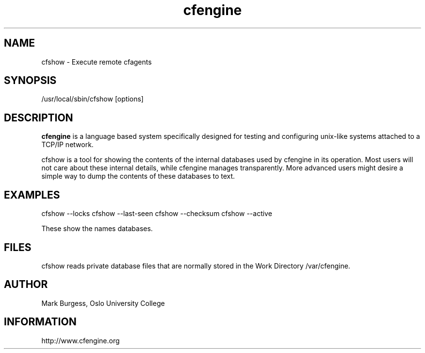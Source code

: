 .TH cfengine 8 "Maintenance Commands" HiOslo
.SH NAME
cfshow \- Execute remote cfagents
.SH SYNOPSIS

/usr/local/sbin/cfshow [options] 

.SH DESCRIPTION
.B cfengine
is a language based system specifically designed
for testing and configuring unix\-like systems attached to
a TCP/IP network. 

.PP
cfshow is a tool for showing the contents of the internal databases
used by cfengine in its operation. Most users will not care about these
internal details, while cfengine manages transparently. More advanced
users might desire a simple way to dump the contents of these databases
to text.

.SH EXAMPLES

cfshow --locks
cfshow --last-seen
cfshow --checksum
cfshow --active

.PP
These show the names databases. 

.SH FILES
cfshow reads private database files that are normally stored in the Work Directory /var/cfengine.

.SH AUTHOR
Mark Burgess, Oslo University College
.SH INFORMATION
http://www.cfengine.org

